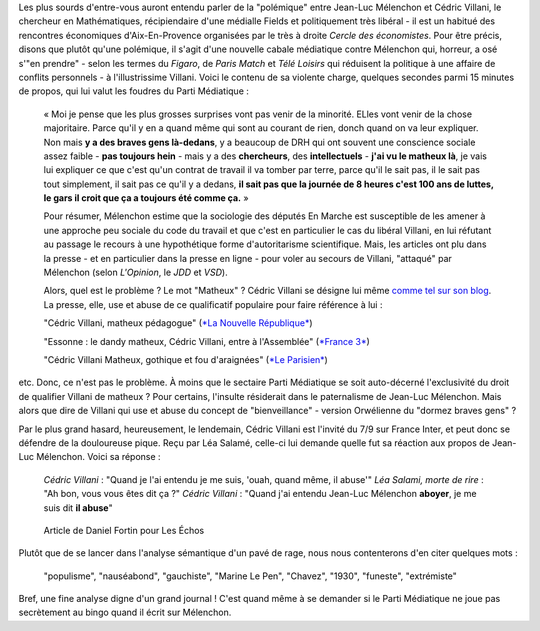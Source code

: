.. title: Villani compare Mélenchon à un chien, aucun problème. Mélenchon appelle Villani un matheux, scandale médiatique.
.. slug: villani-compare-melenchon-a-un-chien-aucun-probleme-melenchon-appelle-villani-un-matheux-scandale-mediatique
.. date: 2017-06-22 13:01:30 UTC+02:00
.. tags: médias, OPIAM
.. category: politique
.. link: 
.. description: 
.. type: text

Les plus sourds d'entre-vous auront entendu parler de la "polémique" entre Jean-Luc Mélenchon et Cédric Villani, le chercheur en Mathématiques, récipiendaire d'une médialle Fields et politiquement très libéral - il est un habitué des rencontres économiques d'Aix-En-Provence organisées par le très à droite *Cercle des économistes*. Pour être précis, disons que plutôt qu'une polémique, il s'agit d'une nouvelle cabale médiatique contre Mélenchon qui, horreur, a osé s'"en prendre" - selon les termes du *Figaro*, de *Paris Match* et *Télé Loisirs* qui réduisent la politique à une affaire de conflits personnels - à l'illustrissime Villani. Voici le contenu de sa violente charge, quelques secondes parmi 15 minutes de propos, qui lui valut les foudres du Parti Médiatique :

  « Moi je pense que les plus grosses surprises vont pas venir de la minorité. ELles vont venir de la chose majoritaire. Parce qu'il y en a quand même qui sont au courant de rien, donch quand on va leur expliquer. Non mais **y a des braves gens là-dedans**, y a beaucoup de DRH qui ont souvent une conscience sociale assez faible - **pas toujours hein** - mais y a des **chercheurs**, des **intellectuels** - **j'ai vu le matheux là**, je vais lui expliquer ce que c'est qu'un contrat de travail il va tomber par terre, parce qu'il le sait pas, il le sait pas tout simplement, il sait pas ce qu'il y a dedans, **il sait pas que la journée de 8 heures c'est 100 ans de luttes, le gars il croit que ça a toujours été comme ça.** »

  Pour résumer, Mélenchon estime que la sociologie des députés En Marche est susceptible de les amener à une approche peu sociale du code du travail et que c'est en particulier le cas du libéral Villani, en lui réfutant au passage le recours à une hypothétique forme d'autoritarisme scientifique. Mais, les articles ont plu dans la presse - et en particulier dans la presse en ligne - pour voler au secours de Villani, "attaqué" par Mélenchon (selon *L'Opinion*, le *JDD* et *VSD*).

  Alors, quel est le problème ? Le mot "Matheux" ? Cédric Villani se désigne lui même `comme tel sur son blog </images/villani/blog.jpg>`__. La presse, elle, use et abuse de ce qualificatif populaire pour faire référence à lui :

  "Cédric Villani, matheux pédagogue" (`*La Nouvelle République* <http://www.lanouvellerepublique.fr/France-Monde/Actualite/24-Heures/n/Contenus/Articles/2015/04/01/Cedric-Villani-matheux-pedagogue-2278950>`__)

  "Essonne : le dandy matheux, Cédric Villani, entre à l'Assemblée" (`*France 3* <http://france3-regions.francetvinfo.fr/paris-ile-de-france/dandy-matheux-cedric-villani-marche-assemblee-1281811.html>`__)

  "Cédric Villani Matheux, gothique et fou d'araignées" (`*Le Parisien* <http://www.leparisien.fr/espace-premium/culture-loisirs/cedric-villani-matheux-gothique-et-fou-d-araignees-28-12-2014-4403955.php>`__)

etc. Donc, ce n'est pas le problème. À moins que le sectaire Parti Médiatique se soit auto-décerné l'exclusivité du droit de qualifier Villani de matheux ?
Pour certains, l'insulte résiderait dans le paternalisme de Jean-Luc Mélenchon. Mais alors que dire de Villani qui use et abuse du concept de "bienveillance" - version Orwélienne du "dormez braves gens" ?

Par le plus grand hasard, heureusement, le lendemain, Cédric Villani est l'invité du 7/9 sur France Inter, et peut donc se défendre de la douloureuse pique. Reçu par Léa Salamé, celle-ci lui demande quelle fut sa réaction aux propos de Jean-Luc Mélenchon. Voici sa réponse :

  *Cédric Villani* : "Quand je l'ai entendu je me suis, 'ouah, quand même, il abuse'"
  *Léa Salami, morte de rire* : "Ah bon, vous vous êtes dit ça ?"
  *Cédric Villani* : "Quand j'ai entendu Jean-Luc Mélenchon **aboyer**, je me suis dit **il abuse**"

.. raw:: html

   <div style="width: 100%; margin: 0 auto;">
   <video width="640" height="480" controls="controls">
     <source src="/villani/video.mp4" type="video/mp4" />
     <source src="/villani/video.webm" type="video/webm" />
     <p>Votre navigateur ne peut pas lire cet extrait vidéo. Vous pouvez cependant le <a href="/villani/video.mp4">télécharger ici</a>.</p>
   </video>
   </div>

 Là, l'insulte est clair : Mélenchon aboie, c'est donc un chien, un vulgaire animal. Mais, à notre connaissance, la presse ne s'en est pas émue. Même France Inter, qui a cité le passage dans un tweet, n'a pas fait mention du mot "aboyer". 
 En revanche, les réactions contre Mélenchon ont été nombreuses. Les articles ont en effet plu dans la presse - et en particulier dans la presse en ligne - pour voler au secours de Villani, "attaqué" par Mélenchon (selon *L'Opinion*, le *JDD* et *VSD*). Étudions une réaction en particulier, dans le journal "Les Échos". L'article, signé par Daniel Fortin, s'intitule "Le Mathématicien et le populiste". Ça commence bien. Le voici :

.. figure:: http://pbs.twimg.com/media/DC0bORvVYAAW_0T.jpg

   Article de Daniel Fortin pour Les Échos

Plutôt que de se lancer dans l'analyse sémantique d'un pavé de rage, nous nous contenterons d'en citer quelques mots :

  "populisme", "nauséabond", "gauchiste", "Marine Le Pen", "Chavez", "1930", "funeste", "extrémiste"

Bref, une fine analyse digne d'un grand journal ! C'est quand même à se demander si le Parti Médiatique ne joue pas secrètement au bingo quand il écrit sur Mélenchon.



